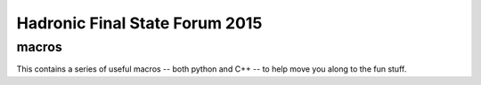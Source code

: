 Hadronic Final State Forum 2015
===============================

macros
------

This contains a series of useful macros -- both python and C++ -- to help move you along to the fun stuff.
